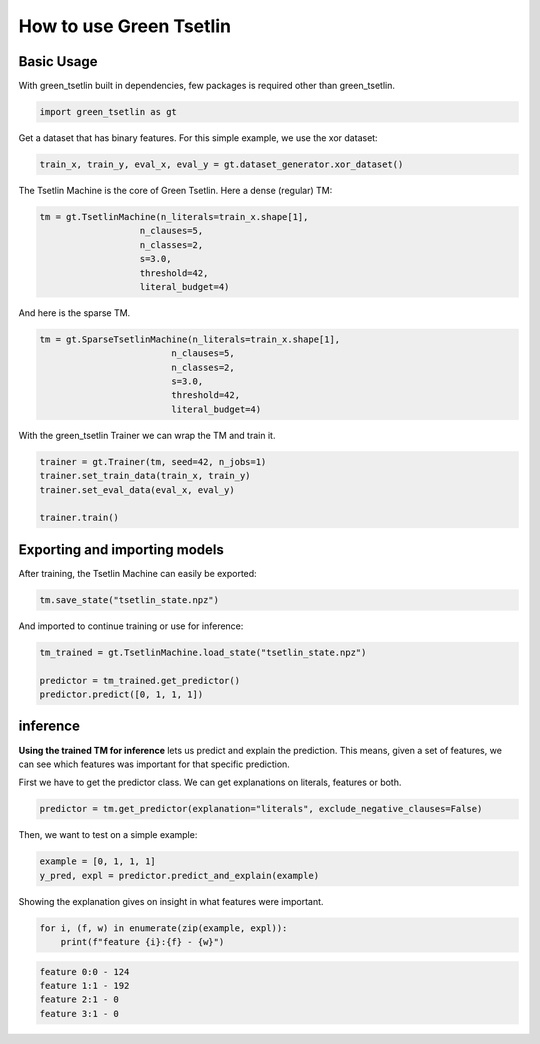 How to use Green Tsetlin
========================

Basic Usage
-------------
With green\_tsetlin built in dependencies, few packages is required other than green\_tsetlin.

.. code-block:: python

    import green_tsetlin as gt

Get a dataset that has binary features. For this simple example, we use the xor dataset:

.. code-block:: python

    train_x, train_y, eval_x, eval_y = gt.dataset_generator.xor_dataset()


The Tsetlin Machine is the core of Green Tsetlin. Here a dense (regular) TM:

.. code-block:: python

    tm = gt.TsetlinMachine(n_literals=train_x.shape[1],
                       n_clauses=5,
                       n_classes=2,
                       s=3.0,
                       threshold=42,
                       literal_budget=4)


And here is the sparse TM.

.. code-block:: python

    tm = gt.SparseTsetlinMachine(n_literals=train_x.shape[1],
                             n_clauses=5,
                             n_classes=2,
                             s=3.0,
                             threshold=42,
                             literal_budget=4)

With the green\_tsetlin Trainer we can wrap the TM and train it.

.. code-block:: python
    
    trainer = gt.Trainer(tm, seed=42, n_jobs=1)
    trainer.set_train_data(train_x, train_y)
    trainer.set_eval_data(eval_x, eval_y)
    
    trainer.train()

Exporting and importing models
--------------------------------------------------

After training, the Tsetlin Machine can easily be exported:

.. code-block:: python

    tm.save_state("tsetlin_state.npz")

And imported to continue training or use for inference:

.. code-block:: python

    tm_trained = gt.TsetlinMachine.load_state("tsetlin_state.npz")

    predictor = tm_trained.get_predictor()
    predictor.predict([0, 1, 1, 1])

inference
------------

**Using the trained TM for inference** lets us predict and explain the prediction. 
This means, given a set of features, we can see which features 
was important for that specific prediction.

First we have to get the predictor class. We can get explanations on literals, features or both.

.. code-block:: python
    
    predictor = tm.get_predictor(explanation="literals", exclude_negative_clauses=False)

Then, we want to test on a simple example:

.. code-block:: python
    
    example = [0, 1, 1, 1]
    y_pred, expl = predictor.predict_and_explain(example)

Showing the explanation gives on insight in what features were important.

.. code-block:: python

    for i, (f, w) in enumerate(zip(example, expl)):
        print(f"feature {i}:{f} - {w}")

.. code-block:: none

    feature 0:0 - 124
    feature 1:1 - 192
    feature 2:1 - 0
    feature 3:1 - 0
